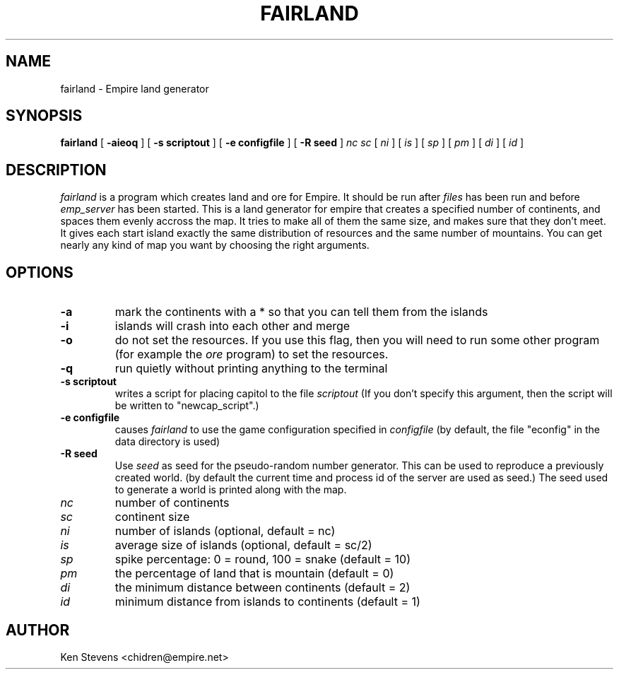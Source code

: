 .TH FAIRLAND 1
.SH NAME
fairland \- Empire land generator
.SH SYNOPSIS
.B fairland
[
.BI \-aieoq
]
[
.BI \-s\ scriptout
]
[
.BI \-e\ configfile
]
[
.BI \-R\ seed
]
.IR nc
.IR sc
[
.IR ni
]
[
.IR is
]
[
.IR sp
]
[
.IR pm
]
[
.IR di
]
[
.IR id
]
.br
.SH DESCRIPTION
.I fairland
is a program which creates land and ore for Empire.  It
should be run after 
.I files 
has been run and before 
.I emp_server
has been started.  This is a land generator for empire that creates a
specified number of continents, and spaces them evenly accross the
map.  It tries to make all of them the same size, and makes sure that
they don't meet.  It gives each start island exactly the same
distribution of resources and the same number of mountains.  You can
get nearly any kind of map you want by choosing the right arguments.
.SH OPTIONS
.TP
.B \-a 
mark the continents with a * so that you can tell them from the islands
.TP
.B \-i
islands will crash into each other and merge
.TP
.B \-o
do not set the resources.  If you use this flag, then you will need to
run some other program (for example the 
.I ore 
program) to set the resources.
.TP
.B \-q
run quietly without printing anything to the terminal
.TP
.BI \-s\ scriptout
writes a script for placing capitol to the file
.I scriptout
(If you don't specify this argument, then the script will be written
to "newcap_script".)
.TP
.BI \-e\ configfile
causes
.I fairland
to use the game configuration specified in 
.I configfile
(by default, the file "econfig" in the data directory is used)
.TP
.BI \-R\ seed
Use
.I seed
as seed for the pseudo-random number generator. This can be used to reproduce
a previously created world. (by default the current time and process id of
the server are used as seed.) The seed used to generate a world is printed
along with the map.
.TP
.IR nc 
number of continents
.TP
.IR sc 
continent size
.TP
.IR ni 
number of islands (optional, default = nc)
.TP
.IR is 
average size of islands (optional, default = sc/2)
.TP
.IR sp 
spike percentage: 0 = round, 100 = snake (default = 10)
.TP
.IR pm 
the percentage of land that is mountain (default = 0)
.TP
.IR di 
the minimum distance between continents (default = 2)
.TP
.IR id 
minimum distance from islands to continents (default = 1)

.SH AUTHOR
Ken Stevens <chidren@empire.net>

